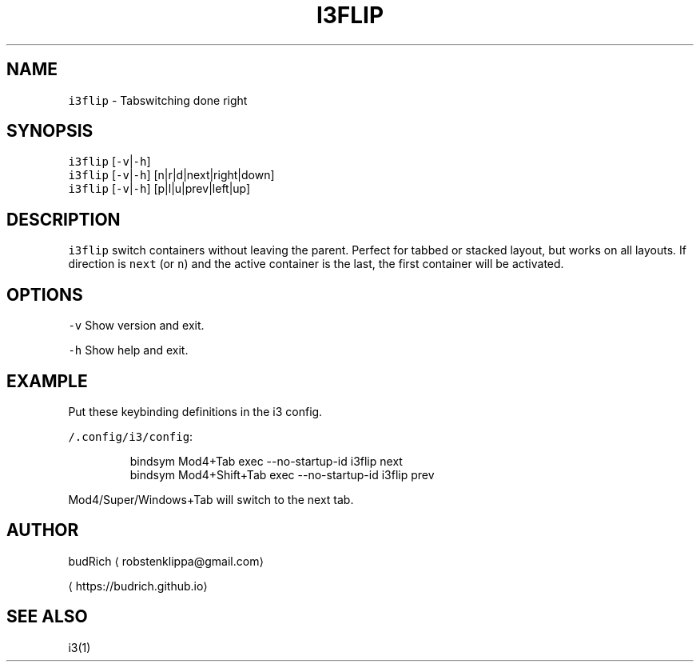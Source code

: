 .TH I3FLIP 1 2018\-06\-30 Linux "User Manuals"
.SH NAME
.PP
\fB\fCi3flip\fR \- Tabswitching done right

.SH SYNOPSIS
.PP
\fB\fCi3flip\fR [\fB\fC\-v\fR|\fB\fC\-h\fR]
.br
\fB\fCi3flip\fR [\fB\fC\-v\fR|\fB\fC\-h\fR] [n|r|d|next|right|down]
.br
\fB\fCi3flip\fR [\fB\fC\-v\fR|\fB\fC\-h\fR] [p|l|u|prev|left|up]

.SH DESCRIPTION
.PP
\fB\fCi3flip\fR switch containers without leaving the parent.
Perfect for tabbed or stacked layout, but works on all
layouts. If direction is \fB\fCnext\fR (or \fB\fCn\fR) and the active
container is the last, the first container will be activated.

.SH OPTIONS
.PP
\fB\fC\-v\fR
Show version and exit.

.PP
\fB\fC\-h\fR
Show help and exit.

.SH EXAMPLE
.PP
Put these keybinding definitions in the i3 config.

.PP
\fB\fC\~/.config/i3/config\fR:

.PP
.RS

.nf
bindsym Mod4+Tab         exec \-\-no\-startup\-id i3flip next
bindsym Mod4+Shift+Tab   exec \-\-no\-startup\-id i3flip prev

.fi
.RE

.PP
Mod4/Super/Windows+Tab will switch to the next tab.

.SH AUTHOR
.PP
budRich 
\[la]robstenklippa@gmail.com\[ra]

\[la]https://budrich.github.io\[ra]

.SH SEE ALSO
.PP
i3(1)
